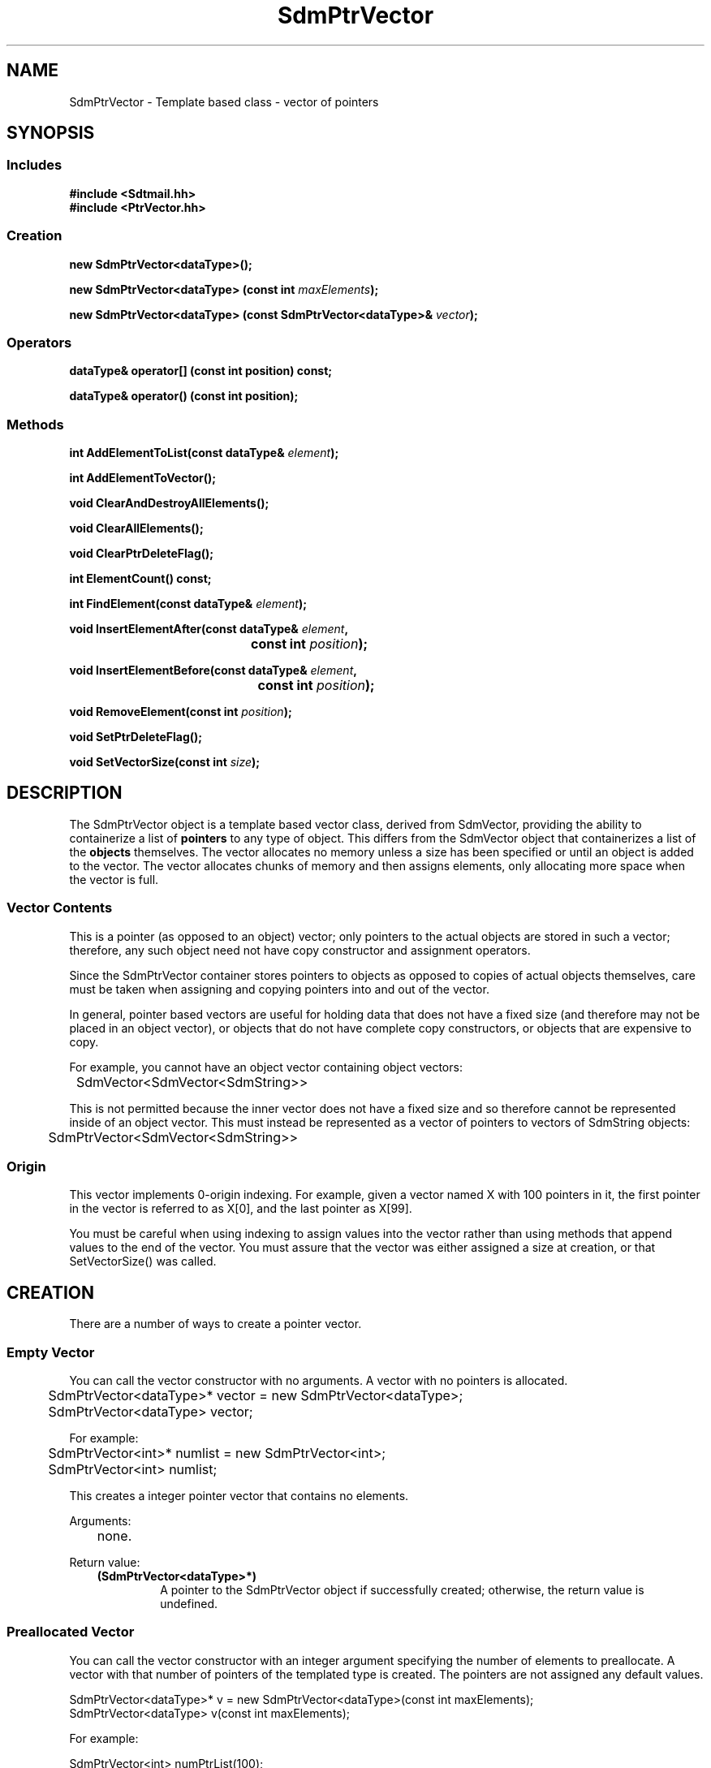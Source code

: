 .de LI
.\" simulate -mm .LIs by turning them into .TPs
.TP \\n()Jn
\\$1
..
.de Lc
.\" version of .LI that emboldens its argument
.TP \\n()Jn
\s-1\f3\\$1\f1\s+1
..
.TH SdmPtrVector 3 "07/03/96"
.BH "07/03/96"
.\" @(#)SdmPtrVector.3	1.6 96/07/03 SMI
.\" CDE Common Source Format, Version 1.0.0
.\" (c) Copyright 1993, 1994, 1995, 1996 Hewlett-Packard Company
.\" (c) Copyright 1993, 1994, 1995, 1996 International Business Machines Corp.
.\" (c) Copyright 1993, 1994, 1995, 1996 Sun Microsystems, Inc.
.\" (c) Copyright 1993, 1994, 1995, 1996 Novell, Inc.
.SH NAME
SdmPtrVector \- Template based class - vector of pointers
.SH SYNOPSIS
.\"
.SS Includes
.ft 3
.nf
#include <Sdtmail.hh>
#include <PtrVector.hh>
.\"
.SS Creation
.ft 3
.nf
.sp 0.5v
.ta \w'new SdmPtrVector('u
new SdmPtrVector<dataType>();
.PP
.ft 3
.ta \w'new SdmPtrVector('u
new SdmPtrVector<dataType> (const int \f2maxElements\fP);
.PP
.ft 3
.ta \w'new SdmPtrVector('u
new SdmPtrVector<dataType> (const SdmPtrVector<dataType>& \f2vector\fP);
.fi
.ft 1
.\"
.SS Operators
.PP
.ft 3
.nf
.sp 0.5v
dataType& operator[] (const int position) const;
.PP
.ft 3
dataType& operator() (const int position);
.fi
.ft 1
.\"
.SS Methods
.PP
.ft 3
.nf
.sp 0.5v
.ta \w'int AddElementToList('u
int AddElementToList(const dataType& \f2element\fP);
.PP
.ft 3
.ta \w'int AddElementToVector('u
int AddElementToVector();
.PP
.ft 3
.ta \w'void ClearAndDestroyAllElements('u
void ClearAndDestroyAllElements();
.PP
.ft 3
.ta \w'void ClearAllElements('u
void ClearAllElements();
.PP
.ft 3
.ta \w'void ClearPtrDeleteFlag('u
void ClearPtrDeleteFlag();
.PP
.ft 3
.ta \w'int ElementCount('u
int ElementCount() const;
.PP
.ft 3
.ta \w'int FindElement('u
int FindElement(const dataType& \f2element\fP);
.PP
.ft 3
.ta \w'void InsertElementAfter('u
void InsertElementAfter(const dataType& \f2element\fP,
	 const int \f2position\fP);
.PP
.ft 3
.ta \w'void InsertElementBefore('u
void InsertElementBefore(const dataType& \f2element\fP,
	 const int \f2position\fP);
.PP
.ft 3
.ta \w'void RemoveElement('u
void RemoveElement(const int \f2position\fP);
.PP
.ft 3
.ta \w'void SetPtrDeleteFlag('u
void SetPtrDeleteFlag();
.PP
.ft 3
.ta \w'void SetVectorSize('u
void SetVectorSize(const int \f2size\fP);
.fi
.ft 1
.\" end of methods list
.ta 0.25i 0.50i 0.75i 1.0i 1.25i 1.50i 1.75i 2.0i 2.5i 3.0i
.SH DESCRIPTION
The SdmPtrVector object is a template based vector class, derived from
SdmVector, providing the ability to containerize a list of \f3pointers\fP to any
type of object. This differs from the SdmVector object that containerizes a list
of the \f3objects\fP themselves. The vector allocates no memory unless a size
has been specified or until an object is added to the vector. The vector
allocates chunks of memory and then assigns elements, only allocating more space
when the vector is full.
.SS Vector Contents
This is a pointer (as opposed to an object) vector; only pointers to the actual
objects are stored in such a vector; therefore, any such object need not have
copy constructor and assignment operators.
.PP
Since the SdmPtrVector container stores pointers to objects as opposed to copies
of actual objects themselves, care must be taken when assigning and copying
pointers into and out of the vector.
.PP
In general, pointer based vectors are useful for holding data that does not have
a fixed size (and therefore may not be placed in an object vector), or objects
that do not have complete copy constructors, or objects that are expensive to
copy.
.PP
For example, you cannot have an object vector containing object vectors:
.PP
.nf
	SdmVector<SdmVector<SdmString>>
.fi
.PP
This is not permitted because the inner vector does not have a fixed size and so
therefore cannot be represented inside of an object vector. This must instead
be represented as a vector of pointers to vectors of SdmString objects:
.PP
.nf
	SdmPtrVector<SdmVector<SdmString>>
.fi
.SS Origin
This vector implements 0-origin indexing. For example, given a vector named X
with 100 pointers in it, the first pointer in the vector is referred to as X[0],
and the last pointer as X[99].
.PP
You must be careful when using indexing to assign values into the vector rather
than using methods that append values to the end of the vector. You must assure
that the vector was either assigned a size at creation, or that SetVectorSize()
was called.
.\"
.SH CREATION
There are a number of ways to create a pointer vector.
.SS Empty Vector
You can call the vector constructor with no arguments. A vector with no pointers
is allocated.
.PP
.nf
	SdmPtrVector<dataType>* vector = new SdmPtrVector<dataType>;
	SdmPtrVector<dataType> vector;
 
For example:
 
	SdmPtrVector<int>* numlist = new SdmPtrVector<int>;
	SdmPtrVector<int> numlist;
.fi
.PP
This creates a integer pointer vector that contains no elements.
.PP
Arguments:
.PP
.RS 3
.nr )J 6
.LI "none."
.PP
.RE
.nr )J 0
Return value:
.RS 3
.nr )J 7
.LI "\f3(SdmPtrVector<dataType>*)\fP"
.br
A pointer to the SdmPtrVector object if successfully created;
otherwise, the return value is undefined.
.PP
.RE
.nr )J 0
.\"
.SS Preallocated Vector
You can call the vector constructor with an integer argument specifying the
number of elements to preallocate. A vector with that number of pointers of the
templated type is created. The pointers are not assigned any default values.
.PP
.nf
        SdmPtrVector<dataType>* v = new SdmPtrVector<dataType>(const int maxElements);
        SdmPtrVector<dataType> v(const int maxElements);
 
For example:
 
        SdmPtrVector<int> numPtrList(100);
        for (i=0; i<100; i++)
            numPtrList[i] = NULL;
 
.fi
.PP
This creates an integer pointer vector that contains 100 integer pointers.  
Note that the pointers are not initialized so it's up to the caller to initialize the
pointers in this vector after it is created.
.PP
Arguments:
.PP
.RS 3
.nr )J 6
.LI "\f3maxElements\fP (\f3const int\fP)"
.br
The number of elements to preallocate in the vector.
.PP
.RE
.nr )J 0
Return value:
.RS 3
.nr )J 7
.LI "\f3(SdmPtrVector<dataType>*)\fP"
.br
A pointer to the SdmPtrVector object if successfully created;
otherwise, the return value is undefined.
.PP
.RE
.nr )J 0
.\"
.SS From Existing Vector
You can call the vector constructor with another vector of the same type as
an argument. A new vector is created with a complete copy of the original vectors
contents. The pointers are copied - not the objects that are pointed to.
.PP
.nf
  SdmPtrVector<dataType>* vtr = 
	new SdmPtrVector<dataType>(const SdmPtrVector<vector>& theCopy);
  SdmPtrVector<dataType>  vtr(const SdmPtrVector<dataType>& theCopy);
 
.fi
.PP
This creates a new vector that contains copies of each pointer in theCopy.
.PP
Arguments:
.PP
.RS 3
.nr )J 6
.LI "\f3theCopy\fP (\f3SdmPtrVector<dataType>&\fP)"
.br
The vector where elements are copied from.
.PP
.RE
.nr )J 0
Return value:
.RS 3
.nr )J 7
.LI "\f3(SdmPtrVector<dataType>*)\fP"
.br
A pointer to the SdmPtrVector object if successfully created;
otherwise, the return value is undefined.
.PP
.RE
.nr )J 0
.\"
.SH DESTRUCTION
A SdmPtrVector object can be destroyed like any other object.  By default, the
contents of the vector are NOT automatically destroyed when the vector itself is
destroyed. You must make sure that the objects are destroyed when they are no
longer needed (to avoid memory leaks), and make sure that the destructor for
each object is not called more than once.
.PP
See the sections on the SetPtrDeleteFlag() and ClearPtrDeleteFlag() methods to
see how this default behavior can be changed.
.\"
.SH OPERATORS
Two standard C operators are overloaded to function with SdmPtrVector objects: []
and ().
.SS []
Vector indexing via the [] operator operates identically to the standard C
subscripting mechanisms for arrays of ordinary data types. This operator works
on const and non-const vectors.
.SS ()
Vector indexing via the () operator operates identically to the [] operator
described above with the following two exceptions:
.PP
1) the () operator does not work on const objects.
.PP
2) if the index is -1, then a new element is added to the end of the list, and
that elements index is then used in the operation. This allows for the quick
addition of elements to the end of the vector. For example:
.PP
.nf
	SdmPtrVector<SdmString*> strL;
	strL(-1) = new SdmString("a");
	strL(-1) = new SdmString("b");
	strL(-1) = new SdmString("c");
.fi
.PP
Creates a vector and assigns three pointers, one to each of the three SdmString
objects specified in the call. While this may appear slightly "ugly", it is much
more efficient than:
.PP
.nf
	strL[strL.AddElementToVector()] = new SdmString("a");
	strL[strL.AddElementToVector()] = new SdmString("b");
	strL[strL.AddElementToVector()] = new SdmString("c");
.fi
.PP
This also allows object methods to be invoked on the pointers to the objects
added to the vector as well. For example:
.PP
.nf
	SdmPtrVector<SdmStrStr*> ssL;

	ssL(-1)->SetBothStrings("1", "2");
	ssL(-1)->SetBothStrings("3", "4");
.	ssL(-1)->SetBothStrings("5", "6");
.fi
.PP
.\"
.SH METHODS
The following methods are provided to operate on the contents of a SdmPtrVector templated object.
.\"
.SS \f3AddElementToList\fP
(\f3element\fP)

This method appends a pointer to an object to the end of the vector, increasing
the size of the vector by one element, grabbing additional storage as needed to
grow the vector.  The following example creates a vector of pointers to
SdmString objects and appends two pointers to SdmString objects onto the end of
the vector:
.PP
.nf
	SdmString str1("test");
	SdmString str2("again");
	SdmPtrVector<SdmString*> strvec;

	strvec.AddElementToList(str1);
	strvec.AddElementToList(str2);
.fi
.PP
Arguments:
.PP
.RS 3
.nr )J 6
.LI "\f3element\fP (\f3const dataType&\fP)"
.br
An object of the same type as the template data type, a pointer to which is
appended to the end of the vector. No copy of the object is created.
.PP
.RE
.nr )J 0
Return value:
.RS 3
.nr )J 7
.LI "(\f3int\fP)"
.br
The index into the vector where the pointer to this object is inserted is
returned. This value can be used to index into the vector to retrieve the
pointer to the object just added.
.PP
.RE
.nr )J 0
.\"
.SS \f3AddElementToVector\fP
()

This method appends a new pointer to the end of the vector, increasing the size
of the vector by one element, grabbing additional storage as needed to grow the
vector. It is similar to AddElementToList() but it adds a new pointer only
without assigning a value to the pointer. The following example creates a vector
of pointers to SdmString objects and appends two pointers to SdmString objects
onto the end of the vector in two different ways using this method:
.PP
.nf
	SdmString str1("test");
	SdmString str2("again");
	SdmPtrVector<SdmString*> strvec;
	int pos;

	pos = strvec.AddElementToVector();
	strvec[pos] = &str1;
	strvec[strvec.AddElementToVector()] = &str2;
.fi
.PP
Arguments:
.PP
.RS 3
.nr )J 6
.LI "none"
.PP
.RE
.nr )J 0
Return value:
.RS 3
.nr )J 7
.LI "(\f3int\fP)"
.br
The index into the vector where the new pointer is inserted is returned. This
value can be used to index into the vector to retrieve the pointer just added.
.PP
.RE
.nr )J 0
.\"
.SS \f3ClearAndDestroyAllElements\fP
()

This method causes all elements in the vector to be destroyed, and causes the
destructor for each object addressed by each pointer to be called, and the size
of the vector to be set to zero. This method is usually used to clear the vector
out of pointers and the objects they point to when the objects are no longer
needed.
.PP
This method should be used with caution. If any pointers are copied out of this
vector in the course of operating on the data, all such pointers become invalid
when this method is invoked.
.PP
Arguments:
.PP
.RS 3
.nr )J 6
.LI "none"
.PP
.RE
.nr )J 0
Return value:
.RS 3
.nr )J 7
.LI "none"
.PP
.RE
.nr )J 0
.\"
.SS \f3ClearAllElements\fP
()

This method causes all elements in the vector to be destroyed, and the size of
the vector to be set to zero. This method is usually used to clear the vector
out of old pointers before inserting a new list of objects into the vector.
.PP
This differs from ClearAllElements() on SdmVector objects. Since this container
is a vector of pointers, just the \f3pointers\fP in the vector are destroyed by
this call. The objects pointed to by the pointers are NOT automatically
destroyed by this call (see ClearAndDestroyAllElements). The owner must make
provisions for destroying the objects that are pointed to; otherwise, a memory
leak will occur.
.PP
Arguments:
.PP
.RS 3
.nr )J 6
.LI "none"
.PP
.RE
.nr )J 0
Return value:
.RS 3
.nr )J 7
.LI "none"
.PP
.RE
.nr )J 0
.\"
.SS \f3ClearPtrDeleteFlag\fP
()

This method causes the destructor for the vector to revert to the default
mode where the objects pointed to are NOT automatically deleted when the
vector is destroyed.
.PP
Arguments:
.PP
.RS 3
.nr )J 6
.LI "none"
.PP
.RE
.nr )J 0
Return value:
.RS 3
.nr )J 7
.LI "none"
.PP
.RE
.nr )J 0
.\"
.SS \f3ElementCount\fP
()

Return the number of elements in the vector. The following example iterates through the list
of elements in a vector of integers and prints out the contents:
.PP
.nf
	SdmPtrVector<int*> intL;

	<< do something to add elements to the vector >>

	for (int i = 0; i < intL.ElementCount(); i++)
	  printf("Element %d value %d\n", i, *intL[i]);
.fi
.PP
Arguments:
.PP
.RS 3
.nr )J 6
.LI "none"
.PP
.RE
.nr )J 0
Return value:
.RS 3
.nr )J 7
.LI "\f3(int)\fP"
.br
The number of elements in the vector is returned.
.PP
.RE
.nr )J 0
.\"
.SS \f3FindElement\fP
(\f2element\fP)

This method is used to locate a particular pointer to an object in the
vector by comparing pointers to the objects and return the index of
the element in the vector.
.PP
Arguments:
.PP
.RS 3
.nr )J 6
.LI "\f3element\fP (\f3const dataType&\fP)"
.br
The object to look for by pointer in the vector. The comparison
operator of the pointers is used to find a match.
.PP
.RE
.nr )J 0
Return value:
.RS 3
.nr )J 7
.LI "\f3(int)\fP"
.br
The index into the vector of where the pointer to the object is found;
Sdm_Not_Found is returned if the object cannot be found in the vector.
.PP
.RE
.nr )J 0
.\"
.SS \f3InsertElementAfter\fP
(\f3element\fP, \f3position\fP)

This method is similar to AddElementToList, except that it allows an index into
the vector where the pointer to the object is to be added. All pointers in the
vector above that position are shifted up in the vector one position, and the a
pointer to the given object is then inserted after the indicated position.
.PP
Arguments:
.PP
.RS 3
.nr )J 6
.LI "\f3element\fP (\f3const dataType&\fP)"
.br
An object of the same type as the template data type, a pointer to which is
inserted after the given index. A copy of the object is not created.
.LI "\f3position\fP (\f3int\fP)"
.br
The index into the vector after which the pointer to the object is to be
inserted.
.PP
.RE
.nr )J 0
Return value:
.RS 3
.nr )J 7
.LI "none"
.PP
.RE
.nr )J 0
.\"
.SS \f3InsertElementBefore\fP
(\f3element\fP, \f3position\fP)
 
This method is similar to AddElementToList, except that it allows an index into the vector
where the object is to be added. All objects in the vector starting at that position are shifted
up in the vector one position, and the given object is then added at the
position.
.PP
Arguments:
.PP
.RS 3
.nr )J 6
.LI "\f3element\fP (\f3const dataType&\fP)"
.br
An object of the same type as the template data type to be inserted after the given
index. A copy of the object is created and placed in vector after the given index.
.LI "\f3position\fP (\f3int\fP)"
.br
The index into the vector after which the object is to be inserted.
.PP
.RE
.nr )J 0
Return value:
.RS 3
.nr )J 7
.LI "none"
.PP
.RE
.nr )J 0
.\"
.SS \f3RemoveElement\fP
(\f3position\fP)

This method removes a pointer to an object from a position in the vector. The
pointer to the object is destroyed; the object itself is NOT destroyed.  All
pointers in the vector above that position are shifted down in the vector one
position.
.PP
This differs from RemoveElement() on SdmVector objects. Since this container is
a vector of pointers, just the \f3pointer\fP in the vector is destroyed by this
call. The object pointed to by the pointer is NOT automatically destroyed by
this call. The owner must make provisions for destroying the object that is
pointed to; otherwise, a memory leak will occur.
.PP
Arguments:
.PP
.RS 3
.nr )J 6
.LI "\f3position\fP (\f3int\fP)"
.br
The index into the vector of the position of the pointer to be removed.
.PP
.RE
.nr )J 0
Return value:
.RS 3
.nr )J 7
.LI "none"
.PP
.RE
.nr )J 0
.\"
.SS \f3SetPtrDeleteFlag\fP
()

This method causes the destructor for the vector to change from the default
behavior, and to automatically destroy the objects pointed to by the pointers
in the vector when the vector is destroyed.
.PP
This mode of operation should be used with caution. If any pointers are copied
out of this vector in the course of operating on the data, all such pointers
become invalid when this vector is destroyed.
.PP
Arguments:
.PP
.RS 3
.nr )J 6
.LI "none"
.PP
.RE
.nr )J 0
Return value:
.RS 3
.nr )J 7
.LI "none"
.PP
.RE
.nr )J 0
.\"
.SS \f3SetVectorSize\fP
(\f3size\fP)

This method allows the size of the vector to be manipulated. If the vector size
is adjusted up, new empty pointers are appended to the end of the vector. If the
vector size is adjusted down, the pointers that fall off the end of the vector
are destroyed.
.PP
This differs from SetVectorSize() on SdmVector objects. Since this container is
a vector of pointers, just the \f3pointers\fP in the vector are destroyed by
this call if the vector is adjusted down. The objects pointed to by the pointers
are NOT automatically destroyed by this call. The owner must make provisions for
destroying the objects that are pointed to; otherwise, a memory leak will occur.
.PP
Arguments:
.PP
.RS 3
.nr )J 6
.LI "\f3size\fP (\f3int\fP)"
.br
The number of elements to set the vector to.
.PP
.RE
.nr )J 0
Return value:
.RS 3
.nr )J 7
.LI "none"
.PP
.RE
.nr )J 0
.\"
.PP
.RE
.nr )J 0
.SH "SEE ALSO"
.na
.BR SdmPtrSortVector (3),
.BR SdmSortVector (3),
.BR SdmVector (3)
